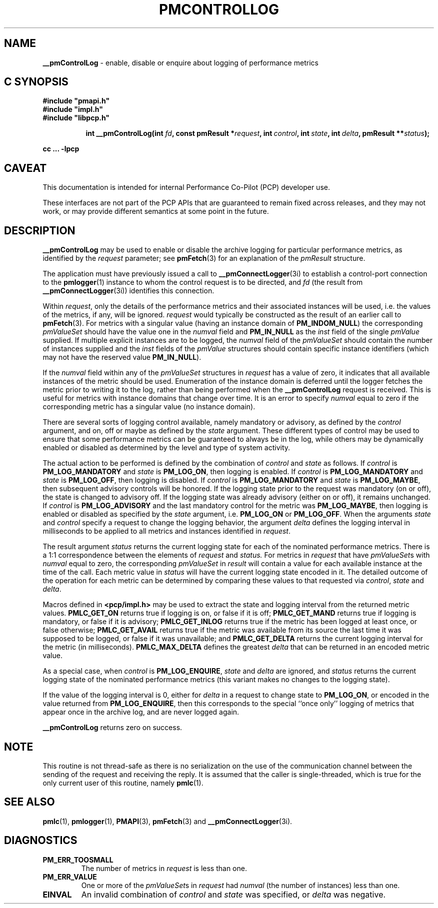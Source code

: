 '\"macro stdmacro
.\"
.\" Copyright (c) 2000-2004 Silicon Graphics, Inc.  All Rights Reserved.
.\" 
.\" This program is free software; you can redistribute it and/or modify it
.\" under the terms of the GNU General Public License as published by the
.\" Free Software Foundation; either version 2 of the License, or (at your
.\" option) any later version.
.\" 
.\" This program is distributed in the hope that it will be useful, but
.\" WITHOUT ANY WARRANTY; without even the implied warranty of MERCHANTABILITY
.\" or FITNESS FOR A PARTICULAR PURPOSE.  See the GNU General Public License
.\" for more details.
.\" 
.\"
.TH PMCONTROLLOG 3i "PCP" "Performance Co-Pilot"
.SH NAME
\f3__pmControlLog\f1 \- enable, disable or enquire about logging of performance
metrics
.SH "C SYNOPSIS"
.ft 3
#include "pmapi.h"
.br
#include "impl.h"
.br
#include "libpcp.h"
.sp
.ad l
.hy 0
.in +8n
.ti -8n
int __pmControlLog(int \fIfd\fP, const pmResult *\fIrequest\fP, int\ \fIcontrol\fP, int\ \fIstate\fP, int\ \fIdelta\fP, pmResult\ **\fIstatus\fP);
.sp
.in
.hy
.ad
cc ... \-lpcp
.ft 1
.SH CAVEAT
This documentation is intended for internal Performance Co-Pilot
(PCP) developer use.
.PP
These interfaces are not part of the PCP APIs that are guaranteed to
remain fixed across releases, and they may not work, or may provide
different semantics at some point in the future.
.SH DESCRIPTION
.de CW
.ie t \f(CW\\$1\fR\\$2
.el \fI\\$1\fR\\$2
..
.B __pmControlLog
may be used to enable or disable the archive logging for particular performance
metrics, as identified by the
.I request
parameter;
see
.BR pmFetch (3)
for an explanation of the
.CW pmResult
structure.
.PP
The application must have previously issued a call to
.BR __pmConnectLogger (3i)
to establish a control-port connection
to the
.BR pmlogger (1)
instance to whom the control request is to be directed, and
.I fd
(the result from
.BR __pmConnectLogger (3i))
identifies this connection.
.PP
Within
.IR request ,
only the details of the performance metrics and their associated
instances will be used, i.e.
the values of the metrics, if any, will be ignored.
.I request
would typically be constructed as the result of an earlier call to
.BR pmFetch (3).
For metrics with a singular value (having an instance domain of
.BR PM_INDOM_NULL )
the corresponding
.CW pmValueSet
should have the value one in the
.CW numval
field and
.B PM_IN_NULL
as the
.CW inst
field of the single
.CW pmValue
supplied.
If multiple explicit instances are to be logged, the
.CW numval
field of the
.CW pmValueSet
should contain the number of instances supplied and the
.CW inst
fields of the
.CW pmValue
structures should contain specific instance identifiers (which may not have the
reserved value
.BR PM_IN_NULL ).
.PP
If the
.CW numval
field within any of the
.CW pmValueSet
structures in
.I request
has a value of zero, it indicates that all available instances of the metric
should be used.  Enumeration of the instance domain is deferred until the
logger fetches the metric prior to writing it to the log, rather than being
performed when the
.B __pmControlLog
request is received.  This is useful for metrics with instance domains that
change over time.  It is an error to specify
.CW numval
equal to zero if the corresponding metric has a singular value (no instance
domain).
.PP
There are several sorts of logging control available, namely mandatory or
advisory, as defined by the
.I control
argument, and on, off or maybe as defined by the
.I state
argument. These different types of control may be used to ensure that some
performance metrics can be guaranteed to always be in the log, while others may
be dynamically enabled or disabled as determined by the level and type of
system activity.
.PP
The actual action to be performed is defined by the combination of
.I control
and
.I state
as follows.
If
.I control
is
.B PM_LOG_MANDATORY
and
.I state
is
.BR PM_LOG_ON ,
then logging is enabled.
If
.I control
is
.B PM_LOG_MANDATORY
and
.I state
is
.BR PM_LOG_OFF ,
then logging is disabled.
If
.I control
is
.B PM_LOG_MANDATORY
and
.I state
is
.BR PM_LOG_MAYBE ,
then subsequent advisory controls will be honored.  If the logging state prior
to the request was mandatory (on or off), the state is changed to advisory off.
If the logging state was already advisory (either on or off), it remains
unchanged.  If
.I control
is
.B PM_LOG_ADVISORY
and the last mandatory control for the metric was 
.BR PM_LOG_MAYBE ,
then logging is enabled or disabled as specified by the
.I state
argument, i.e. 
.B PM_LOG_ON
or
.BR PM_LOG_OFF .
When the arguments
.I state
and
.I control
specify a request to change the logging behavior, the 
argument
.I delta
defines the logging interval in milliseconds to be applied to all metrics and
instances identified in
.IR request .
.PP
The result argument
.I status
returns the current logging state for each of the nominated performance
metrics.  There is a 1:1 correspondence between the elements of
.I request
and
.IR status.
For metrics in
.I request
that have
.CW pmValueSet s
with
.CW numval
equal to zero, the corresponding
.CW pmValueSet
in
.IR result 
will contain a value for each available instance at the time of the call.  Each
metric value in
.I status
will have the current logging state encoded in it.  The detailed outcome of the
operation for each metric can be determined by comparing these values to that
requested via
.IR control ,
.I state
and
.IR delta .
.PP
Macros defined in
.B <pcp/impl.h>
may be used to extract the state and logging interval from the returned metric
values.
.B PMLC_GET_ON
returns true if logging is on, or false if it is off;
.B PMLC_GET_MAND
returns true if logging is mandatory, or false if it is advisory;
.B PMLC_GET_INLOG
returns true if the metric has been logged at least once, or false otherwise;
.B PMLC_GET_AVAIL
returns true if the metric was available from its source the last time it was
supposed to be logged, or false if it was unavailable; and
.B PMLC_GET_DELTA
returns the current logging interval for the metric (in milliseconds).
.B PMLC_MAX_DELTA
defines the greatest
.I delta 
that can be returned in an encoded metric value.
.PP
As a special case, when
.I control
is
.BR PM_LOG_ENQUIRE ,
.I state
and
.I delta
are ignored, and
.I status
returns the current logging state of the nominated performance metrics (this
variant makes no changes to the logging state).
.PP
If the value of the logging interval is 0, either for
.I delta
in a request to change state to
.BR PM_LOG_ON ,
or encoded in the value returned from
.BR PM_LOG_ENQUIRE ,
then this corresponds to the special ``once only'' logging of metrics
that appear once in the archive log, and are never logged again.
.PP
.B __pmControlLog
returns zero on success.
.SH NOTE
This routine is not thread-safe as there is no serialization on the
use of the communication channel between the sending of the request
and receiving the reply.
It is assumed that the caller is single-threaded,
which is true for the only current user of this routine, namely
.BR pmlc (1).
.SH SEE ALSO
.BR pmlc (1),
.BR pmlogger (1),
.BR PMAPI (3),
.BR pmFetch (3)
and
.BR __pmConnectLogger (3i).
.SH DIAGNOSTICS
.IP \f3PM_ERR_TOOSMALL\f1
The number of metrics in
.I request
is less than one.
.IP \f3PM_ERR_VALUE\f1
One or more of the
.CW pmValueSet s
in
.I request
had
.CW numval
(the number of instances) less than one.
.IP \f3EINVAL\f1
An invalid combination of
.I control
and
.I state
was specified, or
.I delta
was negative.
